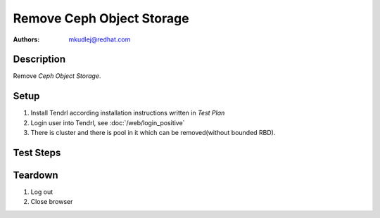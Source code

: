 Remove Ceph Object Storage
***************************

:authors: 
          - mkudlej@redhat.com

Description
===========

Remove *Ceph Object Storage*.

Setup
=====

#. Install Tendrl according installation instructions written in *Test Plan*

#. Login user into Tendrl, see :doc:`/web/login_positive`

#. There is cluster and there is pool in it which can be removed(without bounded RBD).

Test Steps
==========

.. test_step:: 1

    Click ``Storage`` button.

.. test_result:: 1

    Page with list of storages is open.

.. test_step:: 2

    Click menu button - 3 dots icon at the most right side of storage info line.

.. test_result:: 2

    Action menu for storage is open.

.. test_step:: 3

    Click on ``Remove`` button.

.. test_result:: 3

    Confirmation form is opened

.. test_step:: 4

    Click ``OK`` button.

.. test_result:: 4

    Confirmation form is closed and there is new task for removing pool.
    Check ``Tasks`` for task for changing pool.

.. test_step:: 5

    Click ``Storage`` button.

.. test_result:: 5

    After task is done there is no more removed pool in list of pools.

.. test_step:: 6

    Ssh to one of monitor and check if there is removed pool in cluster.

.. test_result:: 6

    # ``ceph osd pool ls`` returns list of pools where is not removed pool

Teardown
========

#. Log out

#. Close browser
